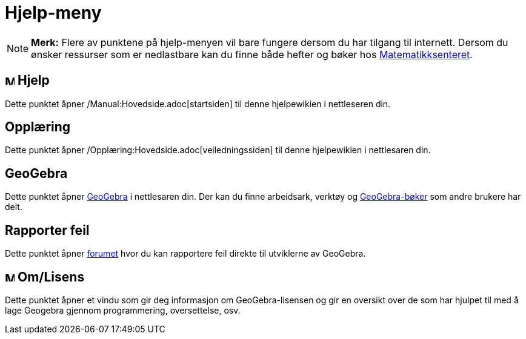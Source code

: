 = Hjelp-meny
:page-en: Help_Menu
ifdef::env-github[:imagesdir: /nb/modules/ROOT/assets/images]

[NOTE]
====

*Merk:* Flere av punktene på hjelp-menyen vil bare fungere dersom du har tilgang til internett. Dersom du ønsker
ressurser som er nedlastbare kan du finne både hefter og bøker hos
http://geogebra.no/content/2200/Manualer-og-opplaringshefter[Matematikksenteret].

====

== image:Menu_Help.png[Menu Help.png,width=16,height=16] Hjelp

Dette punktet åpner /Manual:Hovedside.adoc[startsiden] til denne hjelpewikien i nettleseren din.

== Opplæring

Dette punktet åpner /Opplæring:Hovedside.adoc[veiledningssiden] til denne hjelpewikien i nettlesaren din.

== GeoGebra

Dette punktet åpner http://www.geogebra.org/[GeoGebra] i nettlesaren din. Der kan du finne arbeidsark, verktøy og
http://www.geogebra.org/type/9/p1/created/desc[GeoGebra-bøker] som andre brukere har delt.

== Rapporter feil

Dette punktet åpner http://www.geogebra.org/bugs/?v=4.4[forumet] hvor du kan rapportere feil direkte til utviklerne av
GeoGebra.

== image:Menu_About.gif[Menu About.gif,width=16,height=16] Om/Lisens

Dette punktet åpner et vindu som gir deg informasjon om GeoGebra-lisensen og gir en oversikt over de som har hjulpet til
med å lage Geogebra gjennom programmering, oversettelse, osv.
